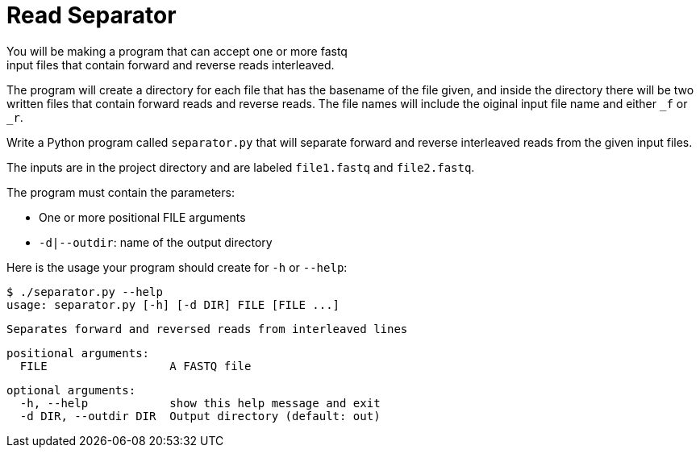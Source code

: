 = Read Separator
You will be making a program that can accept one or more fastq
input files that contain forward and reverse reads interleaved. 
The program will create a directory for each file that has the basename
of the file given, and inside the directory there will be two written 
files that contain forward reads and reverse reads. The file names will
include the oiginal input file name and either `_f` or `_r`.

Write a Python program called `separator.py` that will separate forward 
and reverse interleaved reads from the given input files.

The inputs are in the project directory and are labeled `file1.fastq`
and `file2.fastq`.


The program must contain the parameters:
  
    * One or more positional FILE arguments
    * `-d|--outdir`: name of the output directory

Here is the usage your program should create for `-h` or `--help`:


 $ ./separator.py --help
 usage: separator.py [-h] [-d DIR] FILE [FILE ...]
 
 Separates forward and reversed reads from interleaved lines

 positional arguments:
   FILE                  A FASTQ file
                                                             
 optional arguments:
   -h, --help            show this help message and exit
   -d DIR, --outdir DIR  Output directory (default: out)
